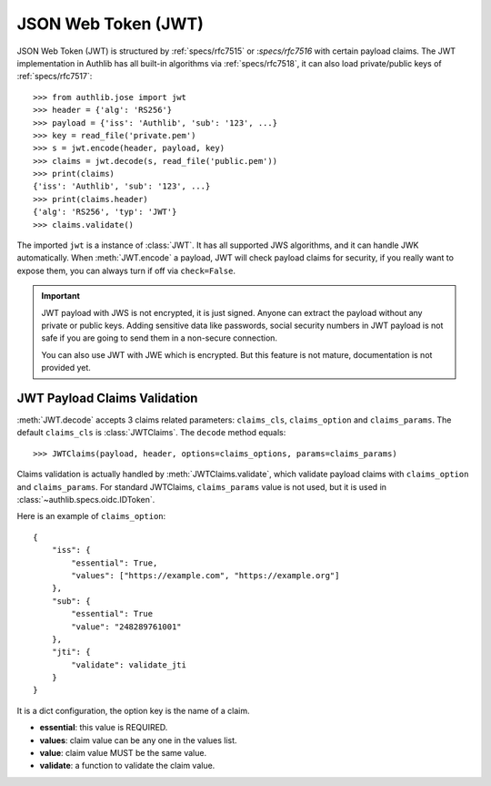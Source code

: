 .. _jwt_guide:

JSON Web Token (JWT)
====================

.. module:: authlib.jose.rfc7519


JSON Web Token (JWT) is structured by :ref:`specs/rfc7515` or :`specs/rfc7516`
with certain payload claims. The JWT implementation in Authlib has all
built-in algorithms via :ref:`specs/rfc7518`, it can also load private/public
keys of :ref:`specs/rfc7517`::

    >>> from authlib.jose import jwt
    >>> header = {'alg': 'RS256'}
    >>> payload = {'iss': 'Authlib', 'sub': '123', ...}
    >>> key = read_file('private.pem')
    >>> s = jwt.encode(header, payload, key)
    >>> claims = jwt.decode(s, read_file('public.pem'))
    >>> print(claims)
    {'iss': 'Authlib', 'sub': '123', ...}
    >>> print(claims.header)
    {'alg': 'RS256', 'typ': 'JWT'}
    >>> claims.validate()

The imported ``jwt`` is a instance of :class:`JWT`. It has all supported JWS
algorithms, and it can handle JWK automatically. When :meth:`JWT.encode` a
payload, JWT will check payload claims for security, if you really want to
expose them, you can always turn if off via ``check=False``.

.. important::
    JWT payload with JWS is not encrypted, it is just signed. Anyone can
    extract the payload without any private or public keys. Adding sensitive
    data like passwords, social security numbers in JWT payload is not safe
    if you are going to send them in a non-secure connection.

    You can also use JWT with JWE which is encrypted. But this feature is not
    mature, documentation is not provided yet.

JWT Payload Claims Validation
-----------------------------

:meth:`JWT.decode` accepts 3 claims related parameters: ``claims_cls``,
``claims_option`` and ``claims_params``. The default ``claims_cls`` is
:class:`JWTClaims`. The ``decode`` method equals::

    >>> JWTClaims(payload, header, options=claims_options, params=claims_params)

Claims validation is actually handled by :meth:`JWTClaims.validate`, which
validate payload claims with ``claims_option`` and ``claims_params``. For
standard JWTClaims, ``claims_params`` value is not used, but it is used in
:class:`~authlib.specs.oidc.IDToken`.

Here is an example of ``claims_option``::

    {
        "iss": {
            "essential": True,
            "values": ["https://example.com", "https://example.org"]
        },
        "sub": {
            "essential": True
            "value": "248289761001"
        },
        "jti": {
            "validate": validate_jti
        }
    }

It is a dict configuration, the option key is the name of a claim.

- **essential**: this value is REQUIRED.
- **values**: claim value can be any one in the values list.
- **value**: claim value MUST be the same value.
- **validate**: a function to validate the claim value.
